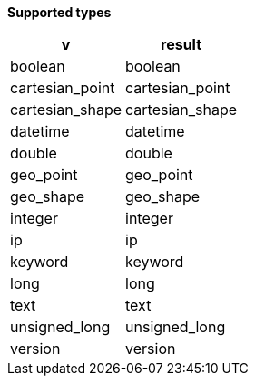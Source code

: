// This is generated by ESQL's AbstractFunctionTestCase. Do no edit it.

*Supported types*

[%header.monospaced.styled,format=dsv,separator=|]
|===
v | result
boolean | boolean
cartesian_point | cartesian_point
cartesian_shape | cartesian_shape
datetime | datetime
double | double
geo_point | geo_point
geo_shape | geo_shape
integer | integer
ip | ip
keyword | keyword
long | long
text | text
unsigned_long | unsigned_long
version | version
|===

